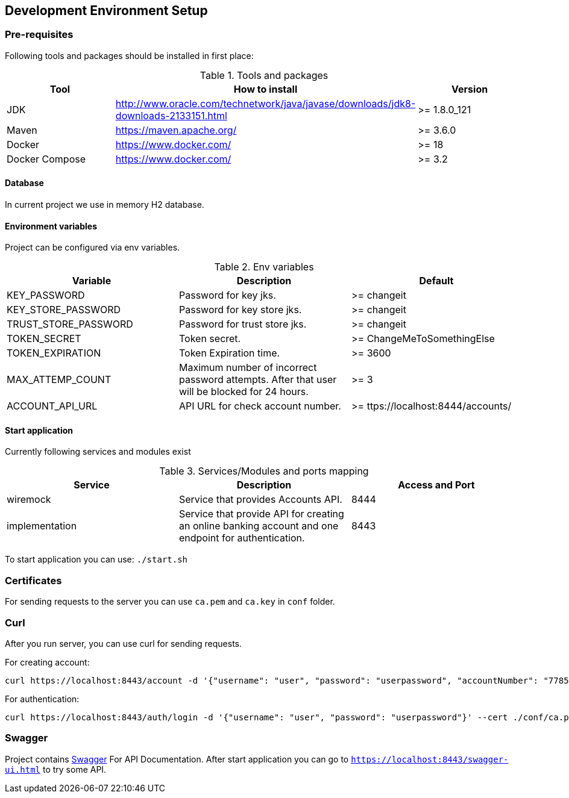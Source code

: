 <<<
== Development Environment Setup

=== Pre-requisites

Following tools and packages should be installed in first place:

.Tools and packages
|===
| Tool | How to install | Version

| JDK              | http://www.oracle.com/technetwork/java/javase/downloads/jdk8-downloads-2133151.html | >= 1.8.0_121
| Maven            | https://maven.apache.org/                                                           | >= 3.6.0
| Docker           | https://www.docker.com/                                                             | >= 18
| Docker Compose   | https://www.docker.com/                                                             | >= 3.2
|===

==== Database
In current project we use in memory H2 database.

==== Environment variables
Project can be configured via env variables.

.Env variables
|===
| Variable | Description | Default

| KEY_PASSWORD              | Password for key jks.                             | >= changeit
| KEY_STORE_PASSWORD        | Password for key store jks.                       | >= changeit
| TRUST_STORE_PASSWORD      | Password for trust store jks.                     | >= changeit
| TOKEN_SECRET              | Token secret.                                     | >= ChangeMeToSomethingElse
| TOKEN_EXPIRATION          | Token Expiration time.                            | >= 3600
| MAX_ATTEMP_COUNT          | Maximum number of incorrect password attempts.
                              After that user will be blocked for 24 hours.     | >= 3
| ACCOUNT_API_URL           | API URL for check account number.                 | >= ttps://localhost:8444/accounts/
|===

==== Start application
Currently following services and modules exist

.Services/Modules and ports mapping
|===
| Service | Description | Access and Port

| wiremock | Service that provides Accounts API. | 8444
| implementation | Service that provide API for creating an online banking account and one endpoint for authentication. | 8443

|===

To start application you can use:
`./start.sh`

=== Certificates
For sending requests to the server you can use `ca.pem` and `ca.key` in `conf` folder.

=== Curl
After you run server, you can use curl for sending requests.

For creating account:
```
curl https://localhost:8443/account -d '{"username": "user", "password": "userpassword", "accountNumber": "77853449"}' --cert ./conf/ca.pem:changeit --key ./conf/ca.key -H "Content-Type: application/json"
```
For authentication:
```
curl https://localhost:8443/auth/login -d '{"username": "user", "password": "userpassword"}' --cert ./conf/ca.pem:changeit --key ./conf/ca.key -H "Content-Type: application/json"
```

=== Swagger
Project contains https://swagger.io[Swagger] For API Documentation.
After start application you can go to `https://localhost:8443/swagger-ui.html` to try some API.